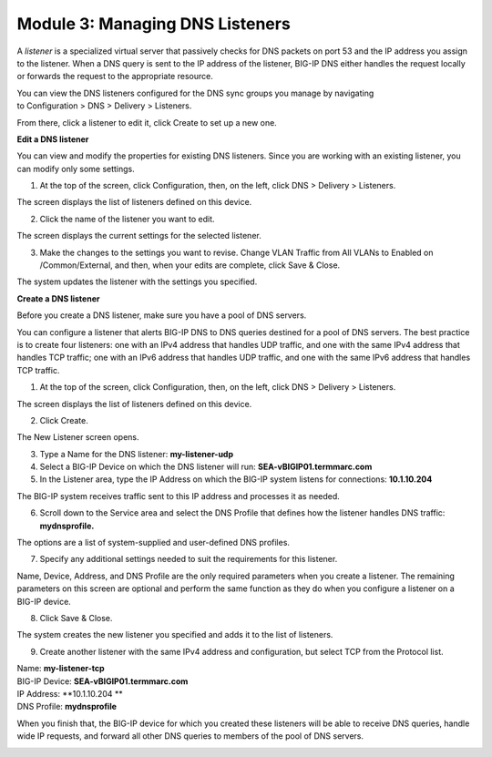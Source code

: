 Module 3: Managing DNS Listeners
~~~~~~~~~~~~~~~~~~~~~~~~~~~~~~~~

A \ *listener* is a specialized virtual server that passively checks for
DNS packets on port 53 and the IP address you assign to the listener.
When a DNS query is sent to the IP address of the listener, BIG-IP DNS
either handles the request locally or forwards the request to the
appropriate resource.

You can view the DNS listeners configured for the DNS sync groups you
manage by navigating to Configuration > DNS > Delivery > Listeners.

From there, click a listener to edit it, click Create to set up a new
one.

**Edit a DNS listener**

You can view and modify the properties for existing DNS listeners. Since
you are working with an existing listener, you can modify only some
settings.

1. At the top of the screen, click Configuration, then, on the left, click DNS > Delivery > Listeners.

The screen displays the list of listeners defined on this device.

|image13|

2. Click the name of the listener you want to edit.

The screen displays the current settings for the selected listener.

|image14|

3. Make the changes to the settings you want to revise. Change VLAN Traffic from All VLANs to Enabled on /Common/External, and then, when your edits are complete, click Save & Close.

|image15|

The system updates the listener with the settings you specified.

**Create a DNS listener**

Before you create a DNS listener, make sure you have a pool of DNS servers.

You can configure a listener that alerts BIG-IP DNS to DNS queries
destined for a pool of DNS servers. The best practice is to create four
listeners: one with an IPv4 address that handles UDP traffic, and one
with the same IPv4 address that handles TCP traffic; one with an IPv6
address that handles UDP traffic, and one with the same IPv6 address
that handles TCP traffic.

1. At the top of the screen, click Configuration, then, on the left, click DNS > Delivery > Listeners.

The screen displays the list of listeners defined on this device.

2. Click Create.

The New Listener screen opens.

3. Type a Name for the DNS listener: **my-listener-udp**

4. Select a BIG-IP Device on which the DNS listener will run: **SEA-vBIGIP01.termmarc.com**

5. In the Listener area, type the IP Address on which the BIG-IP system listens for connections: **10.1.10.204**

The BIG-IP system receives traffic sent to this IP address and processes it as needed.

|image16|

6. Scroll down to the Service area and select the DNS Profile that defines how the listener handles DNS traffic: **mydnsprofile.**

|image17|

The options are a list of system-supplied and user-defined DNS profiles.

7. Specify any additional settings needed to suit the requirements for this listener.

Name, Device, Address, and DNS Profile are the only required parameters when you create a listener. The remaining parameters on this screen are optional and perform the same function as they do when you configure a listener on a BIG-IP device.

8. Click Save & Close.

The system creates the new listener you specified and adds it to the list of listeners.

9. Create another listener with the same IPv4 address and configuration, but select TCP from the Protocol list.

| Name: **my-listener-tcp**
| BIG-IP Device: **SEA-vBIGIP01.termmarc.com** 
| IP Address: **10.1.10.204 **
| DNS Profile: **mydnsprofile**

When you finish that, the BIG-IP device for which you created these
listeners will be able to receive DNS queries, handle wide IP requests,
and forward all other DNS queries to members of the pool of DNS servers.

|image18|

.. |image13| image:: media/image14.png
   :width: 6.49583in
   :height: 3.07500in
.. |image14| image:: media/image15.png
   :width: 6.49167in
   :height: 5.00000in
.. |image15| image:: media/image16.png
   :width: 6.50000in
   :height: 3.65625in
.. |image16| image:: media/image17.png
   :width: 6.49167in
   :height: 3.90000in
.. |image17| image:: media/image18.png
   :width: 4.97500in
   :height: 3.16250in
.. |image18| image:: media/image19.png
   :width: 6.50000in
   :height: 2.20833in